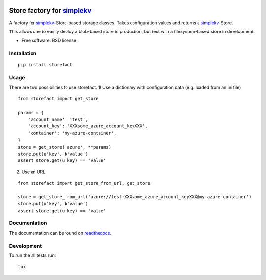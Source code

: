 .. image:: https://travis-ci.org/blue-yonder/storefact.svg?branch=master
    :target: https://travis-ci.org/blue-yonder/storefact
.. image:: https://coveralls.io/repos/github/blue-yonder/storefact/badge.svg?branch=master
    :target: https://coveralls.io/github/blue-yonder/storefact?branch=master
.. image:: https://readthedocs.org/projects/storefact/badge/?version=latest
    :target: http://storefact.readthedocs.io/en/latest/?badge=latest
    :alt: Documentation Status

===========================
Store factory for simplekv_
===========================

A factory for simplekv_-Store-based storage classes. Takes configuration values and returns a simplekv_-Store.

This allows one to easily deploy a blob-based store in production, but test with a filesystem-based store in development.

* Free software: BSD license

.. _simplekv: https://github.com/mbr/simplekv


Installation
============

::

    pip install storefact

Usage
=====
There are two possibilities to use storefact.
1) Use a dictionary with configuration data (e.g. loaded from an ini file)

::

    from storefact import get_store

    params = {
        'account_name': 'test',
        'account_key': 'XXXsome_azure_account_keyXXX',
        'container': 'my-azure-container',
    }
    store = get_store('azure', **params)
    store.put(u'key', b'value')
    assert store.get(u'key) == 'value'

2) Use an URL

::

    from storefact import get_store_from_url, get_store

    store = get_store_from_url('azure://test:XXXsome_azure_account_keyXXX@my-azure-container')
    store.put(u'key', b'value')
    assert store.get(u'key) == 'value'

Documentation
=============

The documentation can be found on readthedocs_.

.. _readthedocs: https://storefact.readthedocs.io/

Development
===========

To run the all tests run::

    tox

